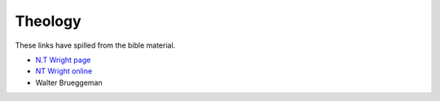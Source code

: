 Theology
========

These links have spilled from the bible material.

* `N.T Wright page <https://ntwrightpage.com/>`_

* `NT Wright online <https://www.ntwrightonline.org/>`_

* Walter Brueggeman
  
